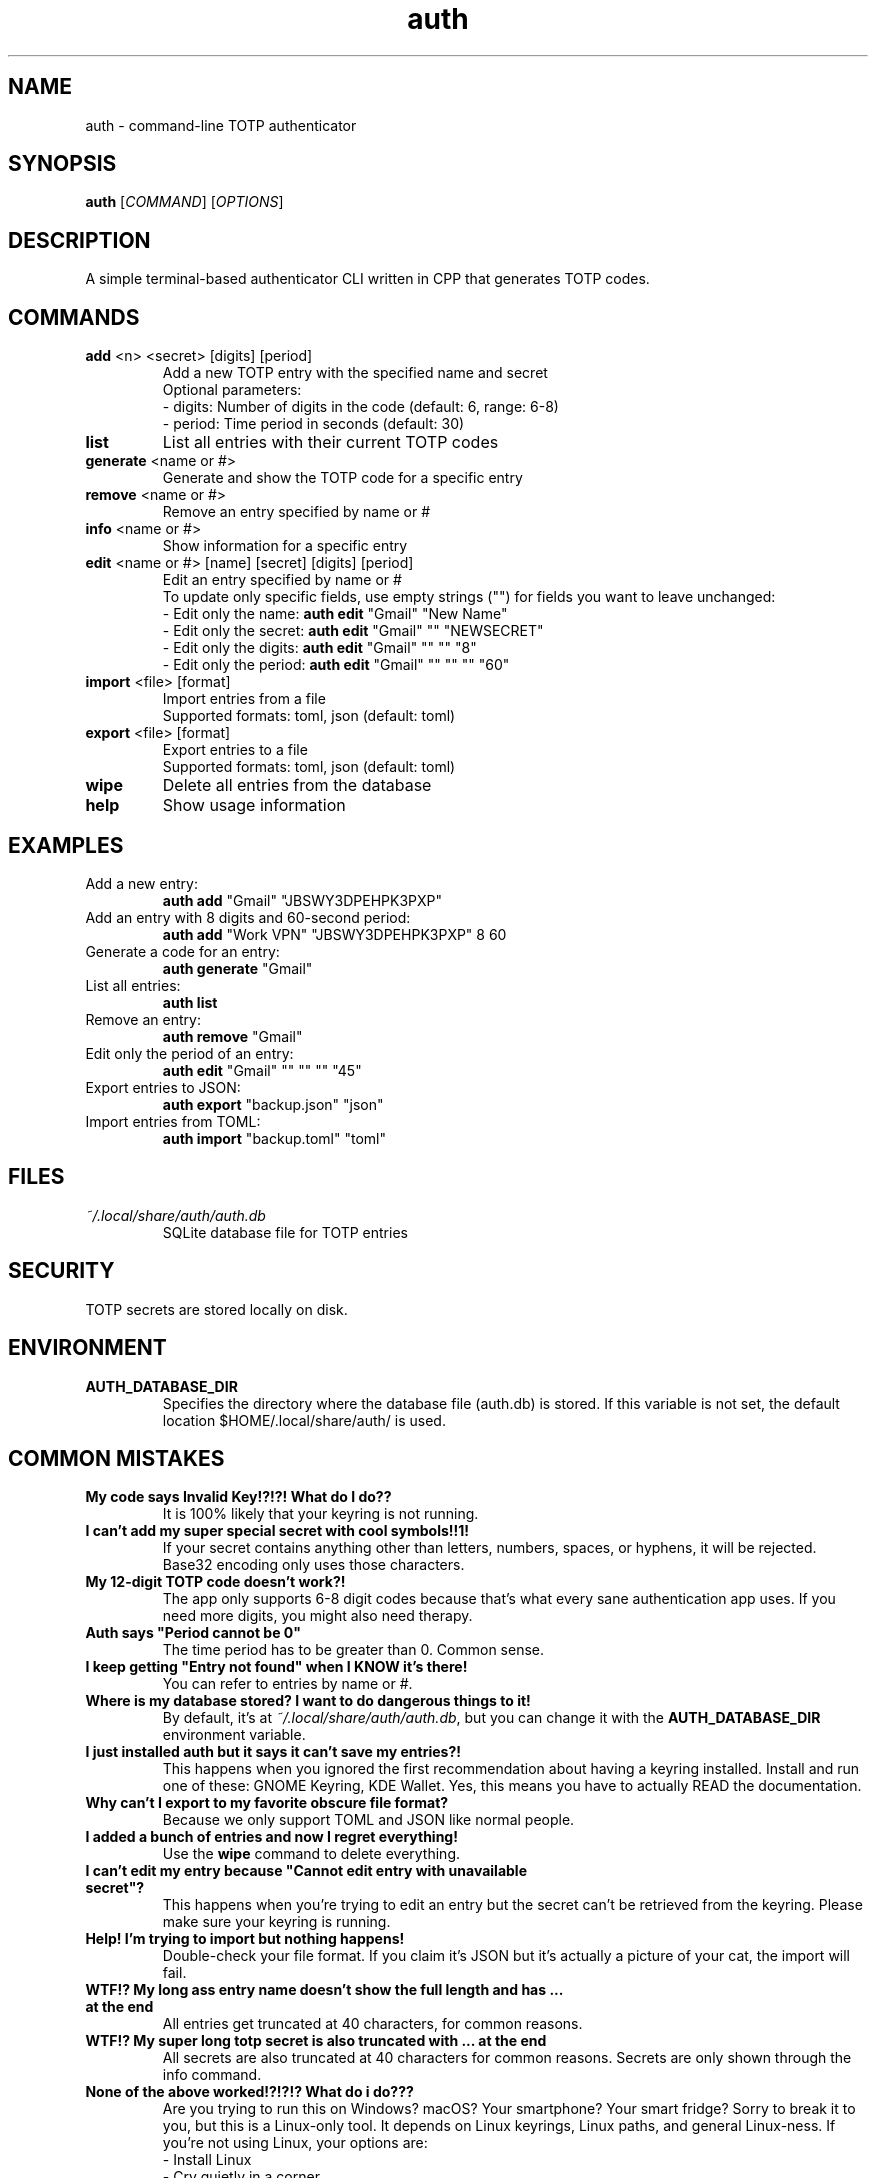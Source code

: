 .\" manpage for auth
.TH "auth" "1" "April 2025" "" "auth manual"

.SH NAME
auth \- command-line TOTP authenticator

.SH SYNOPSIS
\fBauth\fR [\fICOMMAND\fR] [\fIOPTIONS\fR]

.SH DESCRIPTION
A simple terminal-based authenticator CLI written in CPP that generates TOTP codes.

.SH COMMANDS
.TP
\fBadd\fR <n> <secret> [digits] [period]
Add a new TOTP entry with the specified name and secret
.br
Optional parameters:
.br
\- digits: Number of digits in the code (default: 6, range: 6-8)
.br
\- period: Time period in seconds (default: 30)

.TP
\fBlist\fR
List all entries with their current TOTP codes

.TP
\fBgenerate\fR <name or #>
Generate and show the TOTP code for a specific entry

.TP
\fBremove\fR <name or #>
Remove an entry specified by name or #

.TP
\fBinfo\fR <name or #>
Show information for a specific entry

.TP
\fBedit\fR <name or #> [name] [secret] [digits] [period]
Edit an entry specified by name or #
.br
To update only specific fields, use empty strings ("") for fields you want to leave unchanged:
.br
\- Edit only the name: \fBauth edit\fR "Gmail" "New Name"
.br
\- Edit only the secret: \fBauth edit\fR "Gmail" "" "NEWSECRET"
.br
\- Edit only the digits: \fBauth edit\fR "Gmail" "" "" "8"
.br
\- Edit only the period: \fBauth edit\fR "Gmail" "" "" "" "60"

.TP
\fBimport\fR <file> [format]
Import entries from a file
.br
Supported formats: toml, json (default: toml)

.TP
\fBexport\fR <file> [format]
Export entries to a file
.br
Supported formats: toml, json (default: toml)

.TP
\fBwipe\fR
Delete all entries from the database

.TP
\fBhelp\fR
Show usage information

.SH EXAMPLES
.TP
Add a new entry:
.br
\fBauth add\fR "Gmail" "JBSWY3DPEHPK3PXP"

.TP
Add an entry with 8 digits and 60-second period:
.br
\fBauth add\fR "Work VPN" "JBSWY3DPEHPK3PXP" 8 60

.TP
Generate a code for an entry:
.br
\fBauth generate\fR "Gmail"

.TP
List all entries:
.br
\fBauth list\fR

.TP
Remove an entry:
.br
\fBauth remove\fR "Gmail"

.TP
Edit only the period of an entry:
.br
\fBauth edit\fR "Gmail" "" "" "" "45"

.TP
Export entries to JSON:
.br
\fBauth export\fR "backup.json" "json"

.TP
Import entries from TOML:
.br
\fBauth import\fR "backup.toml" "toml"

.SH FILES
.TP
\fI~/.local/share/auth/auth.db\fR
SQLite database file for TOTP entries

.SH SECURITY
TOTP secrets are stored locally on disk.

.SH ENVIRONMENT
.TP
.B AUTH_DATABASE_DIR
Specifies the directory where the database file (auth.db) is stored. If this variable is not set, the default location $HOME/.local/share/auth/ is used.

.SH COMMON MISTAKES
.TP
\fBMy code says Invalid Key!?!?! What do I do??\fR
It is 100% likely that your keyring is not running.

.TP
\fBI can't add my super special secret with cool symbols!!1!\fR
If your secret contains anything other than letters, numbers, spaces, or hyphens, it will be rejected. Base32 encoding only uses those characters.

.TP
\fBMy 12-digit TOTP code doesn't work?!\fR
The app only supports 6-8 digit codes because that's what every sane authentication app uses. If you need more digits, you might also need therapy.

.TP
\fBAuth says "Period cannot be 0"\fR
The time period has to be greater than 0. Common sense.

.TP
\fBI keep getting "Entry not found" when I KNOW it's there!\fR
You can refer to entries by name or #.

.TP
\fBWhere is my database stored? I want to do dangerous things to it!\fR
By default, it's at \fI~/.local/share/auth/auth.db\fR, but you can change it with the \fBAUTH_DATABASE_DIR\fR environment variable.

.TP
\fBI just installed auth but it says it can't save my entries?!\fR
This happens when you ignored the first recommendation about having a keyring installed. Install and run one of these: GNOME Keyring, KDE Wallet. Yes, this means you have to actually READ the documentation.

.TP
\fBWhy can't I export to my favorite obscure file format?\fR
Because we only support TOML and JSON like normal people.

.TP
\fBI added a bunch of entries and now I regret everything!\fR
Use the \fBwipe\fR command to delete everything.

.TP
\fBI can't edit my entry because "Cannot edit entry with unavailable secret"?\fR
This happens when you're trying to edit an entry but the secret can't be retrieved from the keyring. Please make sure your keyring is running.

.TP
\fBHelp! I'm trying to import but nothing happens!\fR
Double-check your file format. If you claim it's JSON but it's actually a picture of your cat, the import will fail.

.TP
\fBWTF!? My long ass entry name doesn't show the full length and has ... at the end\fR
All entries get truncated at 40 characters, for common reasons.

.TP
\fBWTF!? My super long totp secret is also truncated with ... at the end\fR
All secrets are also truncated at 40 characters for common reasons. Secrets are only shown through the info command.

.TP
\fBNone of the above worked!?!?!? What do i do???\fR
Are you trying to run this on Windows? macOS? Your smartphone? Your smart fridge? Sorry to break it to you, but this is a Linux-only tool. It depends on Linux keyrings, Linux paths, and general Linux-ness. If you're not using Linux, your options are:
.br
\- Install Linux
.br
\- Cry quietly in a corner

.SH REPORTING BUGS
Report bugs at: https://github.com/nnyyxxxx/auth/issues

.SH AUTHOR
Written by Nyx <nnyyxxxx@protonmail.com>